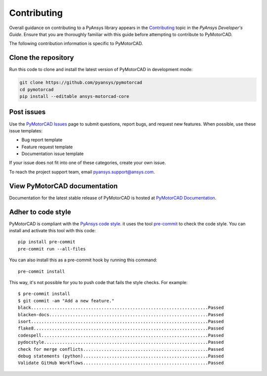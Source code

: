 .. _ref_contributing:

============
Contributing
============

Overall guidance on contributing to a PyAnsys library appears in the
`Contributing <dev_guide_contributing_>`_ topic
in the *PyAnsys Developer's Guide*. Ensure that you are thoroughly familiar
with this guide before attempting to contribute to PyMotorCAD.
 
The following contribution information is specific to PyMotorCAD.


Clone the repository
====================

Run this code to clone and install the latest version of PyMotorCAD in development mode:

.. code:: console

    git clone https://github.com/pyansys/pymotorcad
    cd pymotorcad
    pip install --editable ansys-motorcad-core


Post issues
===========

Use the `PyMotorCAD Issues <PyMotorCAD_issues_>`_
page to submit questions, report bugs, and request new features. When possible,
use these issue templates:

* Bug report template
* Feature request template
* Documentation issue template

If your issue does not fit into one of these categories, create your own issue.

To reach the project support team, email `pyansys.support@ansys.com <pyansys_support_>`_.

View PyMotorCAD documentation
=============================

Documentation for the latest stable release of PyMotorCAD is hosted at
`PyMotorCAD Documentation <PyMotorCAD_docs_>`_.

Adher to code style
===================

PyMotorCAD is compliant with the `PyAnsys code style
<https://dev.docs.pyansys.com/coding-style/index.html>`_. it
uses the tool `pre-commit <pre-commit_>`_ to check the code style.
You can install and activate this tool with this code::

    pip install pre-commit
    pre-commit run --all-files

You can also install this as a pre-commit hook by running this command::

    pre-commit install

This way, it's not possible for you to push code that fails the style checks. For example::

    $ pre-commit install
    $ git commit -am "Add a new feature."
    black....................................................................Passed
    blacken-docs.............................................................Passed
    isort....................................................................Passed
    flake8...................................................................Passed
    codespell................................................................Passed
    pydocstyle...............................................................Passed
    check for merge conflicts................................................Passed
    debug statements (python)................................................Passed
    Validate GitHub Workflows................................................Passed


.. LINKS AND REFERENCES
.. _pre-commit: https://pre-commit.com/
.. _pyansys_support: pyansys.support@ansys.com
.. _dev_guide_pyansys: https://dev.docs.pyansys.com/
.. _dev_guide_contributing: https://dev.docs.pyansys.com/dev/how-to/contributing.html
.. _dev_guide_coding_style: https://dev.docs.pyansys.com/dev/coding-style/index.html
.. _PyMotorCAD_issues: https://github.com/pyansys/pymotorcad/issues/
.. _PyMotorCAD_docs: https://motorcad.docs.pyansys.com/